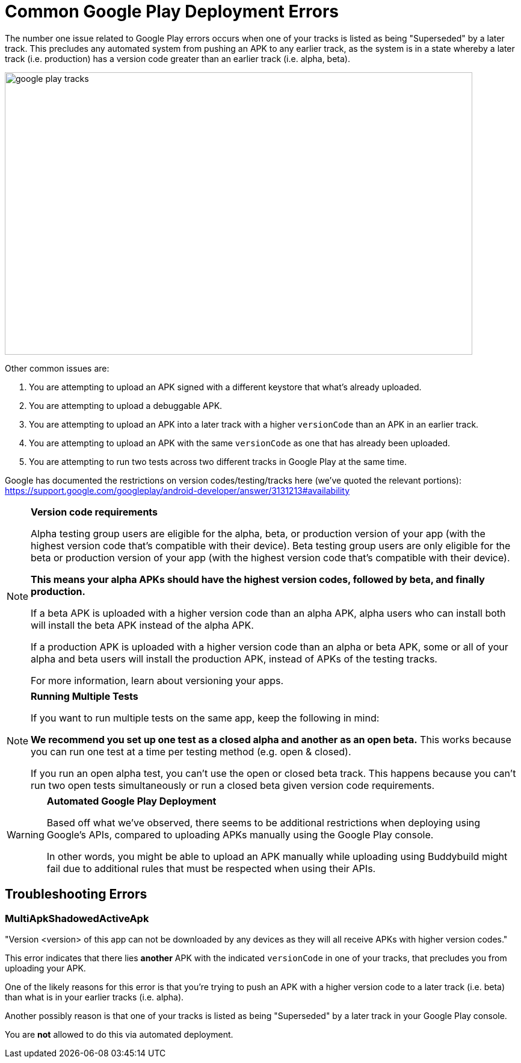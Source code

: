 = Common Google Play Deployment Errors

The number one issue related to Google Play errors occurs when one of
your tracks is listed as being "Superseded" by a later track. This
precludes any automated system from pushing an APK to any earlier track,
as the system is in a state whereby a later track (i.e. production) has
a version code greater than an earlier track (i.e. alpha, beta).

image:img/google_play-tracks.png[,777,469]

Other common issues are:

. You are attempting to upload an APK signed with a different keystore
  that what's already uploaded.

. You are attempting to upload a debuggable APK.

. You are attempting to upload an APK into a later track with a higher
  `versionCode` than an APK in an earlier track.

. You are attempting to upload an APK with the same `versionCode` as one
  that has already been uploaded.

. You are attempting to run two tests across two different tracks in
  Google Play at the same time.

Google has documented the restrictions on version codes/testing/tracks
here (we've quoted the relevant portions):
https://support.google.com/googleplay/android-developer/answer/3131213#availability

[NOTE]
======
**Version code requirements**

Alpha testing group users are eligible for the alpha, beta, or
production version of your app (with the highest version code that's
compatible with their device). Beta testing group users are only
eligible for the beta or production version of your app (with the
highest version code that's compatible with their device).

**This means your alpha APKs should have the highest version codes, followed by beta, and finally production.**

If a beta APK is uploaded with a higher version code than an alpha APK,
alpha users who can install both will install the beta APK instead of
the alpha APK.

If a production APK is uploaded with a higher version code than an alpha
or beta APK, some or all of your alpha and beta users will install the
production APK, instead of APKs of the testing tracks.

For more information, learn about versioning your apps.
======

[NOTE]
======
**Running Multiple Tests**

If you want to run multiple tests on the same app, keep the following in
mind:

**We recommend you set up one test as a closed alpha and another as an
open beta.** This works because you can run one test at a time per
testing method (e.g. open & closed).

If you run an open alpha test, you can't use the open or closed beta
track. This happens because you can't run two open tests simultaneously
or run a closed beta given version code requirements.
======

[WARNING]
=========
**Automated Google Play Deployment**

Based off what we've observed, there seems to be additional restrictions
when deploying using Google's APIs, compared to uploading APKs manually
using the Google Play console.

In other words, you might be able to upload an APK manually while
uploading using Buddybuild might fail due to additional rules that must
be respected when using their APIs.
=========

== Troubleshooting Errors

=== MultiApkShadowedActiveApk

"Version <version> of this app can not be downloaded by any devices as
they will all receive APKs with higher version codes."

This error indicates that there lies ***another*** APK with the
indicated `versionCode` in one of your tracks, that precludes you from
uploading your APK.

One of the likely reasons for this error is that you're trying to push
an APK with a higher version code to a later track (i.e. beta) than what
is in your earlier tracks (i.e. alpha).

Another possibly reason is that one of your tracks is listed as being
"Superseded" by a later track in your Google Play console.

You are **not** allowed to do this via automated deployment.
